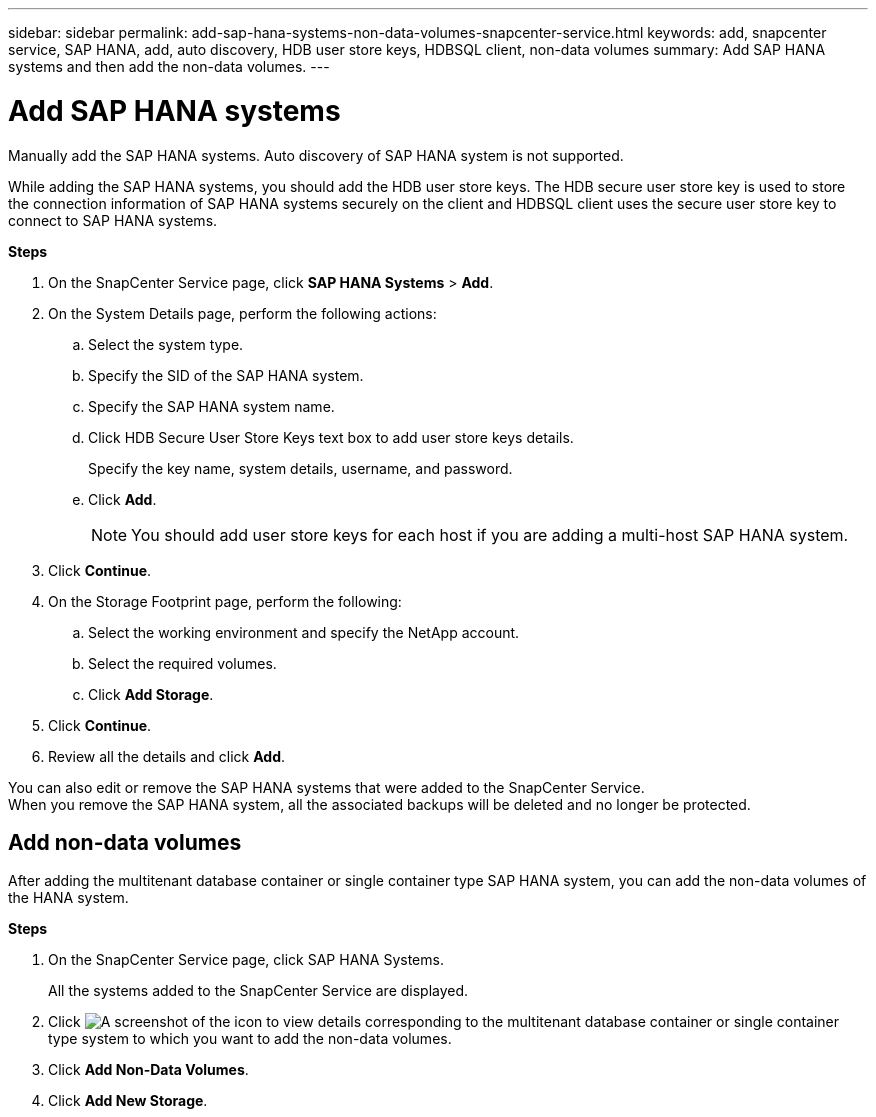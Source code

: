 ---
sidebar: sidebar
permalink: add-sap-hana-systems-non-data-volumes-snapcenter-service.html
keywords: add, snapcenter service, SAP HANA, add, auto discovery, HDB user store keys, HDBSQL client, non-data volumes
summary: Add SAP HANA systems and then add the non-data volumes.
---

= Add SAP HANA systems
:hardbreaks:
:nofooter:
:icons: font
:linkattrs:
:imagesdir: ./media/

[.lead]
Manually add the SAP HANA systems. Auto discovery of SAP HANA system is not supported.

While adding the SAP HANA systems, you should add the HDB user store keys. The HDB secure user store key is used to store the connection information of SAP HANA systems securely on the client and HDBSQL client uses the secure user store key to connect to SAP HANA systems.

*Steps*

. On the SnapCenter Service page, click *SAP HANA Systems* > *Add*.
. On the System Details page, perform the following actions:
.. Select the system type.
.. Specify the SID of the SAP HANA system.
.. Specify the SAP HANA system name.
.. Click HDB Secure User Store Keys text box to add user store keys details.
+
Specify the key name, system details, username, and password.
.. Click *Add*.
+
NOTE: You should add user store keys for each host if you are adding a multi-host SAP HANA system.

. Click *Continue*.
. On the Storage Footprint page, perform the following:
.. Select the working environment and specify the NetApp account.
.. Select the required volumes.
.. Click *Add Storage*.
. Click *Continue*.
. Review all the details and click *Add*.

You can also edit or remove the SAP HANA systems that were added to the SnapCenter Service.
When you remove the SAP HANA system, all the associated backups will be deleted and no longer be protected.

== Add non-data volumes
After adding the multitenant database container or single container type SAP HANA system, you can add the non-data volumes of the HANA system.

*Steps*

.	On the SnapCenter Service page, click SAP HANA Systems.
+
All the systems added to the SnapCenter Service are displayed.
. Click	image:screenshot-anf-view-system.png[A screenshot of the icon to view details] corresponding to the multitenant database container or single container type system to which you want to add the non-data volumes.
. Click *Add Non-Data Volumes*.
. Click *Add New Storage*.
